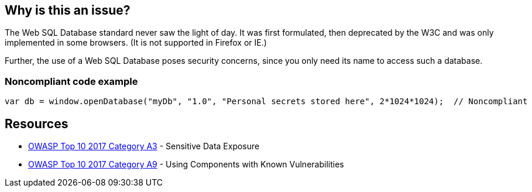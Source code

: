 == Why is this an issue?

The Web SQL Database standard never saw the light of day. It was first formulated, then deprecated by the W3C and was only implemented in some browsers. (It is not supported in Firefox or IE.)


Further, the use of a Web SQL Database poses security concerns, since you only need its name to access such a database.


=== Noncompliant code example

[source,javascript]
----
var db = window.openDatabase("myDb", "1.0", "Personal secrets stored here", 2*1024*1024);  // Noncompliant
----


== Resources

* https://www.owasp.org/www-project-top-ten/2017/A3_2017-Sensitive_Data_Exposure[OWASP Top 10 2017 Category A3] - Sensitive Data Exposure
* https://owasp.org/www-project-top-ten/2017/A9_2017-Using_Components_with_Known_Vulnerabilities[OWASP Top 10 2017 Category A9] - Using Components with Known Vulnerabilities


ifdef::env-github,rspecator-view[]

'''
== Implementation Specification
(visible only on this page)

=== Message

Convert this use of a Web SQL database to another technology


'''
== Comments And Links
(visible only on this page)

=== on 13 Apr 2015, 06:43:08 Linda Martin wrote:
Reviewed.

endif::env-github,rspecator-view[]
